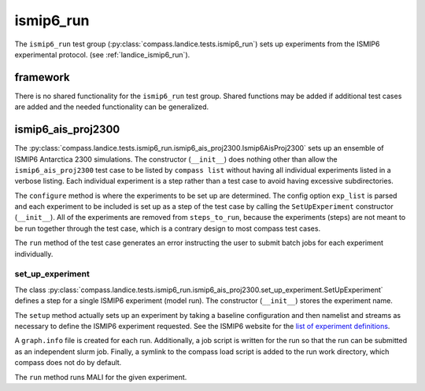.. _dev_landice_ismip6_run:

ismip6_run
==========

The ``ismip6_run`` test group (:py:class:`compass.landice.tests.ismip6_run`)
sets up experiments from the ISMIP6 experimental protocol.
(see :ref:`landice_ismip6_run`).

framework
---------

There is no shared functionality for the ``ismip6_run`` test group.
Shared functions may be added if additional test cases are added and the
needed functionality can be generalized.

ismip6_ais_proj2300
-------------------

The :py:class:`compass.landice.tests.ismip6_run.ismip6_ais_proj2300.Ismip6AisProj2300`
sets up an ensemble of ISMIP6 Antarctica 2300
simulations.  The constructor (``__init__``) does nothing other than
allow the ``ismip6_ais_proj2300`` test case to be listed by ``compass list``
without having all individual experiments listed in a verbose listing.
Each individual experiment is a step rather than a test case to avoid having
excessive subdirectories.

The ``configure`` method is where the experiments to be set up are determined.
The config option ``exp_list`` is parsed and each experiment to be included
is set up as a step of the test case by calling the 
``SetUpExperiment`` constructor (``__init__``).
All of the experiments are removed from ``steps_to_run``, because the
experiments (steps) are not meant to be run together through the test
case, which is a contrary design to most compass test cases.

The ``run`` method of the test case generates an error instructing the user
to submit batch jobs for each experiment individually.

set_up_experiment
~~~~~~~~~~~~~~~~~

The class :py:class:`compass.landice.tests.ismip6_run.ismip6_ais_proj2300.set_up_experiment.SetUpExperiment`
defines a step for a single ISMIP6 experiment (model run).  The constructor
(``__init__``) stores the experiment name.

The ``setup`` method actually sets up an experiment by taking a baseline
configuration and then namelist and streams as necessary to define the ISMIP6
experiment requested.  See the ISMIP6 website for the `list of experiment
definitions <https://www.climate-cryosphere.org/wiki/index.php?title=ISMIP6-Projections2300-Antarctica#List_of_Projections>`_.

A ``graph.info`` file is created for each run.
Additionally, a job script is written for the run so that the run can be
submitted as an independent slurm job.
Finally, a symlink to the compass load script is added to the run work
directory, which compass does not do by default.

The ``run`` method runs MALI for the given experiment.

